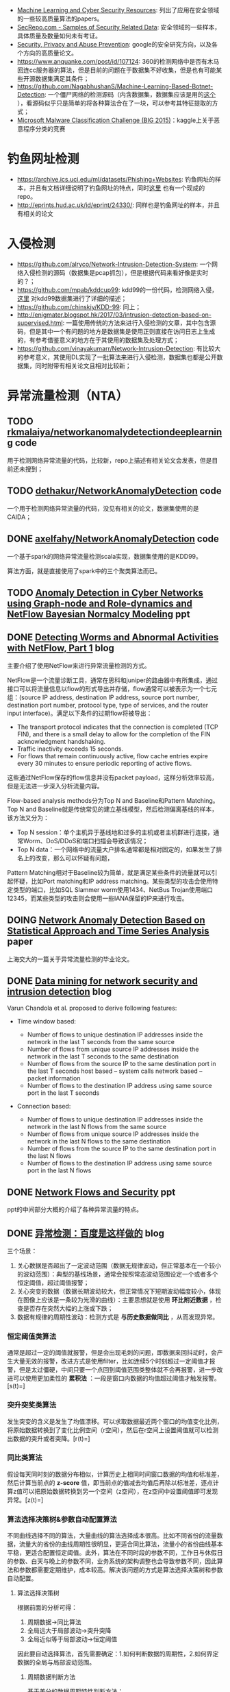 -  [[https://www.kdnuggets.com/2017/01/machine-learning-cyber-security.html][Machine Learning and Cyber Security Resources]]: 列出了应用在安全领域的一些较高质量算法的papers。
-  [[http://www.secrepo.com/][SecRepo.com - Samples of Security Related Data]]: 安全领域的一些样本，具体质量及数量如何未有考证。
-  [[https://research.google.com/pubs/SecurityPrivacyandAbusePrevention.html][Security, Privacy and Abuse Prevention]]: google的安全研究方向，以及各个方向的高质量论文。
-  [[https://www.anquanke.com/post/id/107124]]: 360的检测网络中是否有木马回连cc服务器的算法，但是目前的问题在于数据集不好收集，但是也有可能某些开源数据集满足其条件；
-  [[https://github.com/NagabhushanS/Machine-Learning-Based-Botnet-Detection]]: 一个僵尸网络的检测源码（内含数据集，数据集应该是用的[[https://mcfp.felk.cvut.cz/publicDatasets/CTU-Malware-Capture-Botnet-42/][这个]] ），看源码似乎只是简单的将各种算法合在了一块，可以参考其特征提取的方式；
-  [[https://www.kaggle.com/c/malware-classification/][Microsoft Malware Classification Challenge (BIG 2015)]]：kaggle上关于恶意程序分类的竞赛

* 钓鱼网址检测

-  [[https://archive.ics.uci.edu/ml/datasets/Phishing%2BWebsites][<https://archive.ics.uci.edu/ml/datasets/Phishing+Websites>]]: 钓鱼网址的样本，并且有文档详细说明了钓鱼网址的特点，同时[[https://github.com/rishy/phishing-websites][这里]] 也有一个现成的repo。
-  [[http://eprints.hud.ac.uk/id/eprint/24330/]]: 同样也是钓鱼网址的样本，并且有相关的论文

* 入侵检测

-  [[https://github.com/alryco/Network-Intrusion-Detection-System]]: 一个网络入侵检测的源码（数据集是pcap抓包），但是根据代码来看好像是实时的？；
-  [[https://github.com/mpab/kddcup99]]: kdd99的一份代码，检测网络入侵，[[https://blog.csdn.net/com_stu_zhang/article/details/6987632][这里]] 对kdd99数据集进行了详细的描述；
-  [[https://github.com/chinskiy/KDD-99]]: 同上；
-  [[http://enigmater.blogspot.hk/2017/03/intrusion-detection-based-on-supervised.html]]: 一篇使用传统的方法来进行入侵检测的文章，其中包含源码，但是其中一个有问题的地方是数据集是使用正则直接在访问日志上生成的，有参考借鉴意义的地方在于其使用的数据集及处理方式；
-  [[https://github.com/vinayakumarr/Network-Intrusion-Detection]]: 有比较大的参考意义，其使用DL实现了一批算法来进行入侵检测，数据集也都是公开数据集，同时附带有相关论文且相对比较新；

* 异常流量检测（NTA）

** TODO [[https://github.com/rkmalaiya/network_anomaly_detection_deep_learning][rkmalaiya/networkanomalydetectiondeeplearning]] code

用于检测网络异常流量的代码，比较新，repo上描述有相关论文会发表，但是目前还未搜到；

** TODO [[https://github.com/dethakur/NetworkAnomalyDetection][dethakur/NetworkAnomalyDetection]] code

一个用于检测网络异常流量的代码，没见有相关的论文，数据集使用的是CAIDA；

** DONE [[https://github.com/axelfahy/NetworkAnomalyDetection][axelfahy/NetworkAnomalyDetection]] code

一个基于spark的网络异常流量检测scala实现，数据集使用的是KDD99。

算法方面，就是直接使用了spark中的三个聚类算法而已。

** TODO [[https://schd.ws/hosted_files/flocon2018/14/1.%2520Palladino_FloCon_2018-01-09.pdf][Anomaly Detection in Cyber Networks using Graph-node and Role-dynamics and NetFlow Bayesian Normalcy Modeling]] ppt

** DONE [[https://www.symantec.com/connect/articles/detecting-worms-and-abnormal-activities-netflow-part-1][Detecting Worms and Abnormal Activities with NetFlow, Part 1]] blog

主要介绍了使用NetFlow来进行异常流量检测的方式。

NetFlow是一个流量诊断工具，通常在思科和juniper的路由器中有所集成，通过接口可以将流量信息以flow的形式导出并存储，flow通常可以被表示为一个七元组：(source
IP address, destination IP address, source port number, destination port
number, protocol type, type of services, and the router input
interface)。满足以下条件的过期flow将被导出：

-  The transport protocol indicates that the connection is completed
   (TCP FIN), and there is a small delay to allow for the completion of
   the FIN acknowledgment handshaking.
-  Traffic inactivity exceeds 15 seconds.
-  For flows that remain continuously active, flow cache entries expire
   every 30 minutes to ensure periodic reporting of active flows.

这些通过NetFlow保存的flow信息并没有packet
payload，这样分析效率较高，但是无法进一步深入分析流量内容。

Flow-based analysis methods分为Top N and Baseline和Pattern Matching。Top
N and
Baseline就是传统常见的建立基线模型，然后检测偏离基线的样本，该方法又分为：

-  Top N
   session：单个主机异于基线地和过多的主机或者主机群进行连接，通常Worm、DoS/DDoS和端口扫描会导致该情况；
-  Top N
   data：一个网络中的流量大户排名通常都是相对固定的，如果发生了排名上的改变，那么可以怀疑有问题，

Pattern
Matching相对于Baseline较为简单，就是满足某些条件的流量就可以引起怀疑，比如Port
matching和IP address
matching。某些类型的攻击会使用特定类型的端口，比如SQL Slammer
worm使用1434、NetBus
Trojan使用端口12345，而某些类型的攻击则会使用一些IANA保留的IP来进行攻击。

** DOING [[http://www.docin.com/p-1064202974.html][Network Anomaly Detection Based on Statistical Approach and Time Series Analysis]] paper

上海交大的一篇关于异常流量检测的毕业论文。

** DONE [[https://www.r-bloggers.com/data-mining-for-network-security-and-intrusion-detection/][Data mining for network security and intrusion detection]] blog

Varun Chandola et al. proposed to derive following features:

-  Time window based:

   -  Number of flows to unique destination IP addresses inside the
      network in the last T seconds from the same source
   -  Number of flows from unique source IP addresses inside the network
      in the last T seconds to the same destination
   -  Number of flows from the source IP to the same destination port in
      the last T seconds host based -- system calls network based --
      packet information
   -  Number of flows to the destination IP address using same source
      port in the last T seconds

-  Connection based:

   -  Number of flows to unique destination IP addresses inside the
      network in the last N flows from the same source
   -  Number of flows from unique source IP addresses inside the network
      in the last N flows to the same destination
   -  Number of flows from the source IP to the same destination port in
      the last N flows
   -  Number of flows to the destination IP address using same source
      port in the last N flows

** DONE [[http://www.blackhat.com/presentations/bh-europe-05/bh-eu-05-fischbach.pdf][Network Flows and Security]] ppt

ppt的中间部分大概的介绍了各种异常流量的特点。

** DONE [[https://blog.csdn.net/g2v13ah/article/details/78474370][异常检测：百度是这样做的]] blog

三个场景：

1. 关心数据是否超出了一定波动范围（数据无规律波动，但正常基本在一个较小的波动范围）：典型的基线场景，通常会按照常态波动范围设定一个或者多个恒定阈值，超过阈值报警；
2. 关心突变的数据（数据长期波动较大，但正常情况下短期波动幅度较小，体现在图像上应该是一条较为光滑的曲线）：主要思想就是使用
   *环比附近数据* ，检查是否存在突然大幅的上涨或下跌；
3. 数据有规律的周期性波动：检测方式是 *与历史数据做同比*
   ，从而发现异常。

*** 恒定阈值类算法

通常是超过一定的阈值就报警，但是会出现毛刺的问题，即数据来回抖动时，会产生大量无效的报警，改进方式是使用filter，比如连续5个时刻超过一定阈值才报警，但是太过僵硬，中间只要一个点回到阈值范围类整体就不会再报警，进一步改进可以使用更加柔性的
*累积法*
：一段是窗口内数据的均值超过阈值才触发报警。[s(t)=\frac{x_t+x_{t-1}+\cdots+x_{t-w+1}}{w}]

*** 突升突奖类算法

发生突变的含义是发生了均值漂移。可以求取数据最近两个窗口的均值变化比例，将原始数据转换到了变化比例空间（r空间），然后在r空间上设置阈值就可以检测出数据的突升或者突降。[r(t)=\frac{x_t+x_{t-1}+\cdots+x_{t-w+1}}{x_{t-w}+x_{t-w-1}+\cdots+x_{t-2w+1}}]

*** 同比类算法

假设每天同时刻的数据分布相似，计算历史上相同时间窗口数据的均值和标准差，然后计算当前点的
*z-score*
值，即当前点的值减去均值后再除以标准差，逐点计算z值可以把原始数据转换到另一个空间（z空间），在z空间中设置阈值即可发现异常。[z(t)=\frac{x_t-mean(x_{t-kT-w}:x_{t-kT+w})}{std(x_{t-kT-w}:x_{t-kT+w})}]

*** 算法选择决策树&参数自动配置算法

不同曲线选择不同的算法，大量曲线的算法选择成本很高。比如不同省份的流量数据，流量大的省份的曲线周期性很明显，更适合同比算法，流量小的省份曲线基本平稳，更适合配置恒定阈值。此外，算法在不同时段的参数不同，工作日与休假日的参数、白天与晚上的参数不同，业务系统的架构调整也会导致参数不同，因此算法和参数都需要定期维护，成本较高。解决该问题的方式是算法选择决策树和参数自动配置。

1. 算法选择决策树

   根据前面的分析可得：

   1. 周期数据->同比算法
   2. 全局远大于局部波动->突升突降
   3. 全局近似等于局部波动->恒定阈值

   因此要自动选择算法，首先需要确定：1.如何判断数据的周期性，2.如何界定数据的全局与局部波动范围。

   1. 周期数据判断方法

      基于差分的数据周期特性判断方法：

      -  假设：大部分周期数据的周期都是一天
      -  判断步骤：

         -  周期内cusum-归一化
         -  周期间数据差分
         -  使用方差进行分类判断

      临近两天数据做差分，如果是周期数据，差分后可以消除掉原有数据的全局波动，然后结合方差的阈值判断可以确定数据是否由周期性。归一化是为了去除不同天数据的上下波动。

   2. 数据的全局与局部波动范围

      分离出周期性数据后，需要衡量数据的全局波动和局部波动的大小。数据方差可以直接表达全局波动范围，对数据施加小尺度的小波变化可以得到局部波动，局部波动的方差反映了局部波动的大小。

2. 参数自动配置算法

   对于恒定阈值的参数自动配置，估算罕见数据出现的概率，即可确定曲线的阈值，使用ECDF（经验累计概率分布曲线）来估计随机变量的概率分布，ECDF曲线的横轴是数据值，纵轴是概率，表达的是小于等于某数值的样本比例。其他两种算法由于最终都是转换到特定的空间使用阈值方式处理，因此参数自动配置方式也是类似。

** TODO [[http://www.doc88.com/p-7794205294246.html][时间窗口检测异常]] paper

** DONE [[https://zhuanlan.zhihu.com/p/33695908][用Python预测「周期性时间序列」的正确姿势]] blog

** TODO [[https://www.leiphone.com/news/201712/zbX22Ye5wD6CiwCJ.html][Kaggle比赛冠军经验分享：如何用 RNN 预测维基百科网络流量]] blog code

** DONE [[http://www.vants.org/?post%3D185][异常流量分析方法------发现-定位-管控]] blog

对常见的攻击类型及排查处理方式给了一个大概的总结，可以从中提取出一些有效的特征。

** DOING [[https://www.cnblogs.com/alisecurity/p/6378869.html][基于机器学习的web异常检测]] blog

观点：“正常流量总是相似的，异常流量各有各的异常”。因此使用规则判断坏的流量，而使用模型判断好的流量。

*** 基于统计学习模型

首先对数据建立特征集，然后对每个特征进行统计建模。对于测试样本，首先计算每个特征的异常程度，再通过模型对异常值进行融合打分，作为最终异常检测判断依据。

-  使用切比雪夫不等式判定参数值长度
-  使用卡方检验判定字符频率分布是否符合理论值
-  建立参数有向图，判断是否有违规顺序关系
-  使用切比雪夫不等式判定时间段内访问频率的异常
-  使用卡方检验计算访问时间间隔的异常

*** 基于文本分析的机器学习模型

url参数通常是由后台代码进行解析，因此每个参数都有一个取值范围，其允许的输入也有一定的模式。

基于HMM的状态序列建模，首先将原始数据转化为状态表示，比如数字用N表示状态，字母用a表示状态，其他字符保持不变。这一步也可以看做是原始数据的归一化(Normalization)，其结果使得原始数据的状态空间被有效压缩，正常样本间的差距也进一步减小。

紧接着，对于每个状态，统计之后一个状态的概率分布。例如，下图就是一个可能得到的结果。“^{”代表开始符号，由于白样本中都是数字开头，起始符号(状态})转移到数字(状态N)的概率是1；接下来，数字(状态N)的下一个状态，有0.8的概率还是数字(状态N)，有0.1的概率转移到下划线，有0.1的概率转移到结束符(状态$)，以此类推。

正常样本的状态序列出现概率要高于异常样本，通过合适的阈值可以进行异常识别。

** 基于单分类模型

在二分类问题中，由于我们只有大量白样本，可以考虑通过单分类模型，学习单类样本的最小边界，边界之外的则识别为异常。通常使用单类支持向量机（one-class
SVM）。

成功案例McPAD的思路是：

-  使用ngram将url向量化，使用one-hot表示；
-  由于one-hot之后的维度较高，需要特征降维，McPAD使用了聚类以达到降维的目的。每个2-gram词都有对应的样本集（包含该2-gram词的样本），因此每个2-gram词都可以通过samples的向量来表达，对2-gram词的向量进行聚类，指定的类别k即为降维后的特征维数；
-  降维后的特征向量再使用单类svm进行模型训练。

* 用户行为分析（UBA）

** DOING [[https://www.ekransystem.com/en/blog/best-practices-building-baseline-user-behavior][Best Practices for Building a Baseline of User Behavior in Enterprise]] blog

* sql注入

** DONE [[http://www.freebuf.com/articles/web/176709.html][基于卷积神经网络的SQL注入检测]] blog code

使用word2vec来建立特征。

